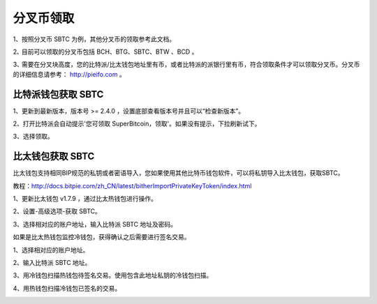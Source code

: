 分叉币领取
=============

1、按照分叉币 SBTC 为例，其他分叉币的领取参考此文档。

2､ 目前可以领取的分叉币包括 BCH、BTG、SBTC、BTW 、BCD 。

3､ 需要在分叉块高度，您的比特派/比太钱包地址里有币，或者比特派的派银行里有币，符合领取条件才可以领取分叉币。分叉币的详细信息请参考： http://pieifo.com 。


比特派钱包获取 SBTC
------------------------

1、更新到最新版本，版本号 >= 2.4.0 ，设置底部查看版本号并且可以“检查新版本”。

2、打开比特派会自动提示'您可领取 SuperBitcoin，领取'。如果没有提示，下拉刷新试下。

.. image:: ../img/Bitcoinsbtc.png
    :width: 320px
    :height: 520px
    :scale: 100%
    :align: center

3、选择领取。

.. image:: ../img/sbtcmess.png
    :width: 320px
    :height: 520px
    :scale: 100%
    :align: center








比太钱包获取 SBTC
----------------------------------
  
比太钱包支持相同BIP规范的私钥或者密语导入，您如果使用其他比特币钱包软件，可以将私钥导入比太钱包，获取SBTC。

教程：http://docs.bitpie.com/zh_CN/latest/bitherImportPrivateKeyToken/index.html

1、更新比太钱包 v1.7.9 ，通过比太热钱包进行操作。  

2、设置-高级选项-获取 SBTC。

.. image:: ../img/bithergetSbtc.png
    :width: 320px
    :height: 520px
    :scale: 100%
    :align: center

   3、选择相对应的账户地址，输入比特派 SBTC 地址及密码。  

.. image:: ../img/getSbtcbitpieAddress.png
    :width: 320px
    :height: 520px
    :scale: 100%
    :align: center

.. image:: ../img/alreadygetSbtc.png
    :width: 320px
    :height: 520px
    :scale: 100%
    :align: center


如果是比太热钱包监控冷钱包，获得确认之后需要进行签名交易。

1、选择相对应的账户地址。

.. image:: ../img/coldAddress.png
    :width: 320px
    :height: 520px
    :scale: 100%
    :align: center


2、输入比特派 SBTC 地址。

.. image:: ../img/getSbtcbitpieAddress.png
    :width: 320px
    :height: 520px
    :scale: 100%
    :align: center


3、用冷钱包扫描热钱包待签名交易。使用包含此地址私钥的冷钱包扫描。

.. image:: ../img/sign.png
    :width: 320px
    :height: 520px
    :scale: 100%
    :align: center


4、用热钱包扫描冷钱包已签名的交易。

.. image:: ../img/hotsing.png
    :width: 320px
    :height: 520px
    :scale: 100%
    :align: center

.. image:: ../img/sign.png
    :width: 320px
    :height: 520px
    :scale: 100%
    :align: center









